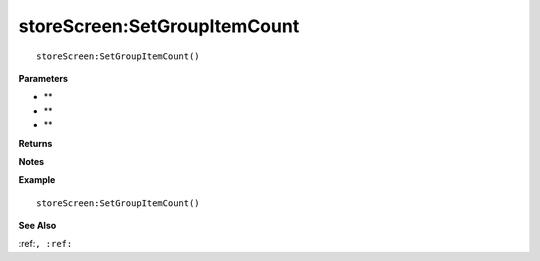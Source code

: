 .. _storeScreen_SetGroupItemCount:

===================================
storeScreen\:SetGroupItemCount 
===================================

.. description
    
::

   storeScreen:SetGroupItemCount()


**Parameters**

* **
* **
* **


**Returns**



**Notes**



**Example**

::

   storeScreen:SetGroupItemCount()

**See Also**

:ref:``, :ref:`` 

